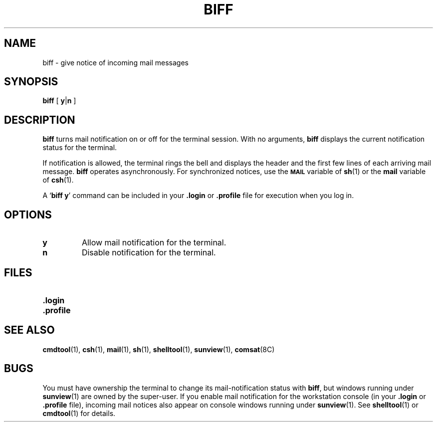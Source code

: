 .\" @(#)biff.1 1.1 92/07/30 SMI;
.TH BIFF 1 "9 September 1987"
.SH NAME
biff \- give notice of incoming mail messages
.SH SYNOPSIS
.B biff
[
.BR y \||\| n
]
.SH DESCRIPTION
.IX  biff  ""  "\fLbiff\fP \(em mail notifier"
.IX  "mail services"  "biff command"  ""  "\fLbiff\fP \(em mail notifier"
.IX  "reminder services"  "biff command"  ""  "\fLbiff\fP \(em mail notifier"
.LP
.B biff
turns mail notification on or off for the terminal session.
With no arguments,
.B biff
displays the current notification status for the terminal.
.LP
If notification is allowed, the terminal rings the bell and
displays the header and the first few lines of each arriving mail
message.
.B biff
operates asynchronously.  For synchronized notices, use the
.SB MAIL
variable of
.BR sh (1)
or the
.B mail
variable of
.BR csh (1).
.LP
A
.RB ` "biff y" '
command can be included in your
.B \&.login
or
.B \&.profile
file for execution when you log in.
.SH OPTIONS
.TP
.B y
Allow mail notification for the terminal.
.TP
.B n
Disable notification for the terminal.
.SH FILES
.PD 0
.TP 20
.B \&.login
.TP
.B \&.profile
.PD
.SH SEE ALSO
.LP
.BR cmdtool (1),
.BR csh (1),
.BR mail (1),
.BR sh (1),
.BR shelltool (1),
.BR sunview (1),
.BR comsat (8C)
.SH BUGS
You must have ownership the terminal to change its mail-notification
status with
.BR biff ,
but windows running under
.BR sunview (1)
are owned by the super-user.  If you enable mail notification
for the workstation console (in your 
.B \&.login
or 
.BR \&.profile 
file), incoming mail notices also appear on console windows running
under 
.BR sunview (1).
See
.BR shelltool (1)
or
.BR cmdtool (1)
for details.
